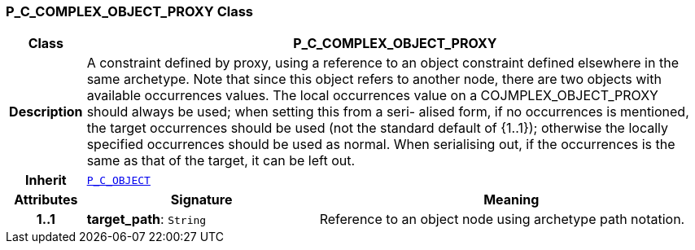 === P_C_COMPLEX_OBJECT_PROXY Class

[cols="^1,3,5"]
|===
h|*Class*
2+^h|*P_C_COMPLEX_OBJECT_PROXY*

h|*Description*
2+a|A constraint defined by proxy, using a reference to an object constraint defined elsewhere in the same archetype. Note that since this object refers to another node, there are two objects with available occurrences values. The local occurrences value on a COJMPLEX_OBJECT_PROXY should always be used; when setting this from a seri- alised form, if no occurrences is mentioned, the target occurrences should be used (not the standard default of {1..1}); otherwise the locally specified occurrences should be used as normal. When serialising out, if the occurrences is the same as that of the target, it can be left out.

h|*Inherit*
2+|`<<_p_c_object_class,P_C_OBJECT>>`

h|*Attributes*
^h|*Signature*
^h|*Meaning*

h|*1..1*
|*target_path*: `String`
a|Reference to an object node using archetype path notation.
|===
